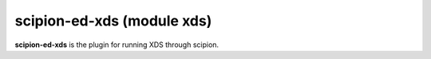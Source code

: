 
scipion-ed-xds (module xds)
========================

**scipion-ed-xds** is the plugin for running XDS through scipion.

